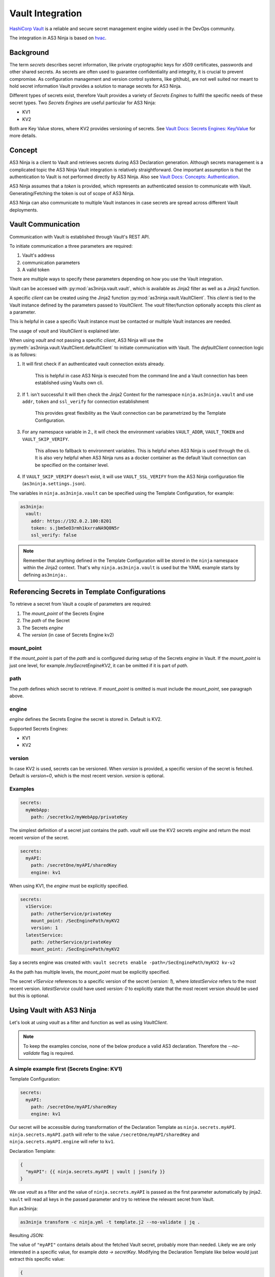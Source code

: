 =================
Vault Integration
=================

`HashiCorp Vault`_ is a reliable and secure secret management engine widely used in the DevOps community.

.. _`HashiCorp Vault`: https://www.vaultproject.io

The integration in AS3 Ninja is based on `hvac`_.

.. _`hvac`: https://github.com/hvac/hvac

Background
----------
The term `secrets` describes secret information, like private cryptographic keys for x509 certificates, passwords and other shared secrets.
As secrets are often used to guarantee confidentiality and integrity, it is crucial to prevent compromise.
As configuration management and version control systems, like git(hub), are not well suited nor meant to hold secret information Vault provides a solution to manage secrets for AS3 Ninja.

Different types of secrets exist, therefore Vault provides a variety of `Secrets Engines` to fullfil the specific needs of these secret types.
Two `Secrets Engines` are useful particular for AS3 Ninja:

* KV1
* KV2

Both are Key Value stores, where KV2 provides versioning of secrets.
See `Vault Docs: Secrets Engines: Key/Value`_ for more details.

.. _`Vault Docs: Secrets Engines: Key/Value`: https://www.vaultproject.io/docs/secrets/kv/index.html

Concept
-------
AS3 Ninja is a client to Vault and retrieves secrets during AS3 Declaration generation.
Although secrets management is a complicated topic the AS3 Ninja Vault integration is relatively straightforward.
One important assumption is that the authentication to Vault is not performed directly by AS3 Ninja.
Also see `Vault Docs: Concepts: Authentication`_.

.. _`Vault Docs: Concepts: Authentication`: https://www.vaultproject.io/docs/concepts/auth.html

AS3 Ninja assumes that a `token` is provided, which represents an authenticated session to communicate with Vault. Generating/Fetching the token is out of scope of AS3 Ninja.

AS3 Ninja can also communicate to multiple Vault instances in case secrets are spread across different Vault deployments.


Vault Communication
-------------------
Communication with Vault is established through Vault's REST API.

To initiate communication a three parameters are required:

1. Vault's address
2. communication parameters
3. A valid token

There are multiple ways to specify these parameters depending on how you use the Vault integration.

Vault can be accessed with :py:mod:`as3ninja.vault.vault`, which is available as Jinja2 filter as well as a Jinja2 function.

A specific `client` can be created using the Jinja2 function :py:mod:`as3ninja.vault.VaultClient`.
This `client` is tied to the Vault instance defined by the parameters passed to `VaultClient`.
The `vault` filter/function optionally accepts this `client` as a parameter.

This is helpful in case a specific Vault instance must be contacted or multiple Vault instances are needed.

The usage of `vault` and `VaultClient` is explained later.

When using `vault` and not passing a specific `client`, AS3 Ninja will use the :py:meth:`as3ninja.vault.VaultClient.defaultClient` to initiate communication with Vault.
The `defaultClient` connection logic is as follows:

1. It will first check if an authenticated vault connection exists already.

    This is helpful in case AS3 Ninja is executed from the command line and a Vault connection has been established using Vaults own cli.

2. If 1. isn't successful It will then check the Jinja2 Context for the namespace ``ninja.as3ninja.vault`` and use ``addr``, ``token`` and ``ssl_verify`` for connection establishment

    This provides great flexibility as the Vault connection can be parametrized by the Template Configuration.

3. For any namespace variable in 2., it will check the environment variables ``VAULT_ADDR``, ``VAULT_TOKEN`` and ``VAULT_SKIP_VERIFY``.

    This allows to fallback to environment variables. This is helpful when AS3 Ninja is used through the cli.
    It is also very helpful when AS3 Ninja runs as a docker container as the default Vault connection can be specified on the container level.

4. If ``VAULT_SKIP_VERIFY`` doesn't exist, it will use ``VAULT_SSL_VERIFY`` from the AS3 Ninja configuration file (``as3ninja.settings.json``).


The variables in ``ninja.as3ninja.vault`` can be specified using the Template Configuration, for example:

.. code-block:: yaml

    as3ninja:
      vault:
        addr: https://192.0.2.100:8201
        token: s.jbm5eO3rmh1kxrraNA9Q0N5r
        ssl_verify: false

.. Note:: Remember that anything defined in the Template Configuration will be stored in the ``ninja`` namespace within the Jinja2 context. That's why ``ninja.as3ninja.vault`` is used but the YAML example starts by defining ``as3ninja:``.


Referencing Secrets in Template Configurations
----------------------------------------------
To retrieve a secret from Vault a couple of parameters are required:

1. The `mount_point` of the Secrets Engine
2. The `path` of the Secret
3. The Secrets `engine`
4. The `version` (in case of Secrets Engine kv2)


mount_point
***********
If the `mount_point` is part of the `path` and is configured during setup of the Secrets `engine` in Vault.
If the `mount_point` is just one level, for example `/mySecretEngineKV2`, it can be omitted if it is part of `path`.

path
****
The `path` defines which secret to retrieve. If `mount_point` is omitted is must include the `mount_point`, see paragraph above.

engine
******
`engine` defines the Secrets Engine the secret is stored in.
Default is KV2.

Supported Secrets Engines:

* KV1
* KV2

version
*******
In case KV2 is used, secrets can be versioned.
When `version` is provided, a specific version of the secret is fetched.
Default is `version=0`, which is the most recent version.
`version` is optional.

Examples
********

.. code-block:: yaml

    secrets:
      myWebApp:
        path: /secretkv2/myWebApp/privateKey

The simplest definition of a secret just contains the path.
`vault` will use the KV2 secrets `engine` and return the most recent `version` of the secret.

.. code-block:: yaml

    secrets:
      myAPI:
        path: /secretOne/myAPI/sharedKey
        engine: kv1

When using KV1, the `engine` must be explicitly specified.

.. code-block:: yaml

    secrets:
      v1Service:
        path: /otherService/privateKey
        mount_point: /SecEnginePath/myKV2
        version: 1
      latestService:
        path: /otherService/privateKey
        mount_point: /SecEnginePath/myKV2

Say a secrets engine was created with:
``vault secrets enable -path=/SecEnginePath/myKV2 kv-v2``

As the path has multiple levels, the `mount_point` must be explicitly specified.

The secret `v1Service` references to a specific version of the secret (`version: 1`), where `latestService` refers to the most recent version.
`latestService` could have used `version: 0` to explicitly state that the most recent version should be used but this is optional.


Using Vault with AS3 Ninja
--------------------------

Let's look at using `vault` as a filter and function as well as using `VaultClient`.

.. Note:: To keep the examples concise, none of the below produce a valid AS3 declaration. Therefore the `--no-validate` flag is required.

A simple example first (Secrets Engine: KV1)
********************************************

Template Configuration:

.. code-block:: yaml

    secrets:
      myAPI:
        path: /secretOne/myAPI/sharedKey
        engine: kv1

Our secret will be accessible during transformation of the Declaration Template as ``ninja.secrets.myAPI``.
``ninja.secrets.myAPI.path`` will refer to the value ``/secretOne/myAPI/sharedKey`` and ``ninja.secrets.myAPI.engine`` will refer to ``kv1``.

Declaration Template:

.. code-block:: jinja

    {
      "myAPI": {{ ninja.secrets.myAPI | vault | jsonify }}
    }

We use `vault` as a filter and the value of ``ninja.secrets.myAPI`` is passed as the first parameter automatically by jinja2.
``vault`` will read all keys in the passed parameter and try to retrieve the relevant secret from Vault.

Run as3ninja:

.. code-block:: shell

    as3ninja transform -c ninja.yml -t template.j2 --no-validate | jq .

Resulting JSON:

.. code-block:: json
    :linenos:
    :emphasize-lines: 8

    {
      "myAPI": {
        "request_id": "308c8b5c-fadc-ff32-8543-ad611fc53d72",
        "lease_id": "",
        "renewable": false,
        "lease_duration": 2764800,
        "data": {
          "secretKey": "AES 128 4d3642df883756b0d5746f32463f6005"
        },
        "wrap_info": null,
        "warnings": null,
        "auth": null
      }
    }

The value of ``"myAPI"`` contains details about the fetched Vault secret, probably more than needed. Likely we are only interested in a specific value, for example `data -> secretKey`.
Modifying the Declaration Template like below would just extract this specific value:

.. code-block:: jinja

    {
      "myAPI": {{ (ninja.secrets.myAPI | vault)['data']['secretKey'] | jsonify }}
    }

The resulting JSON now only contains the secret:

.. code-block:: json

    {
      "myAPI": "AES 128 4d3642df883756b0d5746f32463f6005"
    }


Example using Secrets Engine KV2
********************************

Template Configuration:

.. code-block:: yaml

      latestService:
        path: /otherService/privateKey
        mount_point: /SecEnginePath/myKV2

Declaration Template:

.. code-block:: jinja

  {
    "latestService": {{ ninja.secrets.latestService | vault | jsonify }}
  }

Run as3ninja:

.. code-block:: shell

    as3ninja transform -c ninja.yml -t template.j2 --no-validate | jq .

Resulting JSON:

.. code-block:: json
    :linenos:
    :emphasize-lines: 9,15

    {
      "latestService": {
        "request_id": "25b2debe-7514-de9a-8beb-dd798f898ddf",
        "lease_id": "",
        "renewable": false,
        "lease_duration": 0,
        "data": {
          "data": {
            "privateKey": "-----BEGIN RSA PRIVATE KEY-----\nMIHzAgEAAjEAvAI1w37cQcrflizN6Qa6GYVO26Sup5J0WWirYDS1aoxXCjQDcN4Q\nf7cCQ82kSzcjAgMBAAECMFS5sjzdiKjlogjtPAYNkAQ8PSNifYrqxlpT4D5+TpWj\nM1ODUjTVZBPQXuUIJYo6gQIZAOBcs33j5C6k7sisCVAvJTCTmdMx037zYQIZANaF\nLSMLGaEhYz1da3OR6IHyM9Anx/h9AwIZAL4vlq+GeKzZfth4jMR90malF+Yg/IlG\nwQIZAJKgRqDMRoFfK9DW2MoOsgiX/xhJCKLs9wIYPHBqLjhfB5Ycuk+WyxHj2uNQ\nNpf7zbsE\n-----END RSA PRIVATE KEY-----"
          },
          "metadata": {
            "created_time": "2019-11-30T13:05:16.5110593Z",
            "deletion_time": "",
            "destroyed": false,
            "version": 2
          }
        },
        "wrap_info": null,
        "warnings": null,
        "auth": null
      }
    }

As we already know the result carries likely more information than we need. The difference with the KV2 Secrets Engine is that there is one more level of nesting as it does provide explicit metadata about the secret.
The secret we are looking for is found at `data -> data -> privateKey`. Within the secret's metadata the version of the retrieved secret is displayed (``"version": 2`` at line 15).

As we already learnt we can "filter" for the specific data we want to extract by updating the Declaration Template:

.. code-block:: jinja

    {
      "latestService": {{
            (ninja.secrets.latestService | vault)['data']['data']['privateKey'] | jsonify
          }}
    }

Result:

.. code-block:: json

    {
      "latestService": "-----BEGIN RSA PRIVATE KEY-----\nMIHzAgEAAjEAvAI1w37cQcrflizN6Qa6GYVO26Sup5J0WWirYDS1aoxXCjQDcN4Q\nf7cCQ82kSzcjAgMBAAECMFS5sjzdiKjlogjtPAYNkAQ8PSNifYrqxlpT4D5+TpWj\nM1ODUjTVZBPQXuUIJYo6gQIZAOBcs33j5C6k7sisCVAvJTCTmdMx037zYQIZANaF\nLSMLGaEhYz1da3OR6IHyM9Anx/h9AwIZAL4vlq+GeKzZfth4jMR90malF+Yg/IlG\nwQIZAJKgRqDMRoFfK9DW2MoOsgiX/xhJCKLs9wIYPHBqLjhfB5Ycuk+WyxHj2uNQ\nNpf7zbsE\n-----END RSA PRIVATE KEY-----"
    }


Using `vault` as a jinja2 function
**********************************

.. Note:: This examples is based on the KV2 example above

We can use `vault` as a jinja2 function as well.
This allows us to implement more generic queries and re-use the secret information without asking Vault all the time.

.. code-block:: jinja
    :linenos:
    :emphasize-lines: 3

    {
    {% set s = namespace() %}
    {% set s.latestService = vault(secret=ninja.secrets.latestService) %}
    {% set s.latestService_privKey = s.latestService['data']['data']['privateKey'] %}
    {% set s.latestService_ver = s.latestService['data']['metadata']['version'] %}
        "latestService_privateKey": {{ s.latestService_privKey | jsonify }},
        "latestService_version": {{ s.latestService_ver | jsonify }}
    }

The above Declaration Template creates a jinja2 variable namespace for better reusability.
`vault` is invoked passing ``ninja.secrets.latestService`` to the `secret` parameter manually. When using `vault` as a jinja2 filter, this isn't necessary as the "piped" variable name is passed to the `secret` parameter automatically.

``secrets.latestService`` now contains all the data we saw in the previous example and we create two more variables to store and later use the specific secret information we are interested in.

The resulting JSON looks like this:

.. code-block:: json

    {
      "latestService_privateKey": "-----BEGIN RSA PRIVATE KEY-----\nMIHzAgEAAjEAvAI1w37cQcrflizN6Qa6GYVO26Sup5J0WWirYDS1aoxXCjQDcN4Q\nf7cCQ82kSzcjAgMBAAECMFS5sjzdiKjlogjtPAYNkAQ8PSNifYrqxlpT4D5+TpWj\nM1ODUjTVZBPQXuUIJYo6gQIZAOBcs33j5C6k7sisCVAvJTCTmdMx037zYQIZANaF\nLSMLGaEhYz1da3OR6IHyM9Anx/h9AwIZAL4vlq+GeKzZfth4jMR90malF+Yg/IlG\nwQIZAJKgRqDMRoFfK9DW2MoOsgiX/xhJCKLs9wIYPHBqLjhfB5Ycuk+WyxHj2uNQ\nNpf7zbsE\n-----END RSA PRIVATE KEY-----",
      "latestService_version": 2
    }

Specifying a secret version
***************************

A secret version can be specified either in the secrets configuration statement or explicitly via `vault`'s ``version`` parameter.

If we modify the `vault` call from the previous example like below, version 1 of the secret will be retrieved.
The ``version`` parameter is optional and overrules any version configuration. It is valid regardless if `vault` is used as a filter or function.

.. code-block:: jinja
    :emphasize-lines: 1

    {% set secrets.latestService = vault(secret=ninja.secrets.latestService,version=1) %}

.. code-block:: json

    {
      "latestService_privateKey": "-----BEGIN RSA PRIVATE KEY-----\nMIGrAgEAAiEAyKNcibrMfVxuEwtifphGvEH1eP5Gjb3jbq8o0NfjjAMCAwEAAQIg\nRp5RJN0NupX83FEmgr5gLqSYKeiIFCF4/vEcLrvVhOkCEQD5WC8HQPmQLFU//171\n92OVAhEAzf5bxQk73WWXG6Wzcy7LNwIRANUDlQmpZIralOnbjJCtDBECECmOR6sf\nKsGGLg64xdPVu88CEQDrfrKtfD5cSVENuhJ1LLie\n-----END RSA PRIVATE KEY-----",
      "latestService_version": 1
    }

Using VaultClient
*****************

:py:mod:`as3ninja.vault.VaultClient` provides a way to connect to a specific Vault instance explicitly.
`VaultClient` will return a `client` which can be passed to the `vault` filter/function.

Re-using the `myAPI` example with the following Declaration Template:

.. code-block:: jinja
    :linenos:
    :emphasize-lines: 3,5

    {
    {% set vc = namespace() %}
    {% set vc.client = VaultClient(addr="https://localhost:8201", verify=False) %}
    "myAPI": {{
            ( ninja.secrets.myAPI | vault(client=vc.client) )
            ['data']['secretKey']
            | jsonify
        }}
    }

In this example the `client` is created on line 3 and stored in ``vc.client``, which is then used in the `vault` filter as an argument to the `client` parameter.
No explicit `token` was specified in this example. If no `token` is specified `VaultClient` will try to use the environment variable ``VAULT_TOKEN`` or an existing authenticated session based on Vault's cli (in that order).

An explicit `token` can be specified via the `VaultClient` ``token`` parameter.

Here is a fully parametrized example.

Template Configuration:

.. code-block:: yaml

    dev:
      vault:
        token: s.iorspPP7f7EFpyudye6DB6Jn
        server_url: "https://dev-vault.example.net:8200"
        verify: false
    secrets:
      myAPI:
        path: /secretOne/myAPI/sharedKey
        engine: kv1

Declaration Template:

.. code-block:: jinja
    :linenos:
    :emphasize-lines: 3

    {
    {% set vc = namespace() %}
    {% set vc.client = VaultClient(
                          addr=ninja.dev.vault.server_url,
                          token=ninja.dev.vault.token,
                          verify=ninja.dev.vault.verify
                          )
    %}
    "myAPI": {{
            ( ninja.secrets.myAPI | vault(client=vc.client) )
            ['data']['secretKey']
            | jsonify
        }}
    }


Using the AS3 Ninja vault integration directly with python
----------------------------------------------------------

Although it is out of scope AS3 Ninja's vault integration can be used from python directly.

.. code-block:: python
    :linenos:

    from as3ninja.vault import VaultClient, vault

    my_vault_token = "s.tCU2wabNVCcySNncK2Mf6dwT"

    s_myAPI = {'path':'/secretOne/myAPI/sharedKey', 'engine':'kv1'}

    s_latestService = {
          'path':'/otherService/privateKey',
          'mount_point':'SecEnginePath/myKV2'
        }

    # using vault with an explicit Vault client

    vc = VaultClient(addr="http://localhost:8200/",token=my_vault_token)

    vault(ctx={}, client=vc, secret=s_myAPI)['data']['secretKey']
    'AES 128 4d3642df883756b0d5746f32463f6005'

    vault(ctx={} ,client=vc, secret=s_latestService)['data']['data']['privateKey']
    '-----BEGIN RSA PRIVATE KEY-----\nMIHzAgEAAjEAvAI1w37cQcrflizN6Q...'


    # using vault with a mocked jinja2 context

    vault_settings = {'addr':'http://localhost:8200', 'token':my_vault_token}

    jinja2_context = {'ninja':{'as3ninja':{ 'vault': vault_settings }}}

    vault(ctx=jinja2_context, secret=s_myAPI)['data']['secretKey']
    'AES 128 4d3642df883756b0d5746f32463f6005'

    vault(ctx=jinja2_context, secret=s_latestService)['data']['data']['privateKey']
    '-----BEGIN RSA PRIVATE KEY-----\nMIHzAgEAAjEAvAI1w37cQcrflizN6Q...'

    vault(ctx=jinja2_context, secret=s_latestService, version=1)['data']['data']['privateKey']
    '-----BEGIN RSA PRIVATE KEY-----\nMIGrAgEAAiEAyKNcibrMfVxuEwtifp...'
